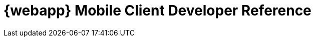 :imagesdir: ./gen
:data-uri:
:pagenums: 1
:pdf-style: asciidoctor
:source-highlighter: coderay
:numbered:
:sectlinks:
:sectanchors:
:toc:
:toclevels: 4
:sectnumlevels: 4
:icons: font
:legalnotice: Confidential
:copyright: (C) 2013-2015 FastROI Oy
:appname: {webapp} Mobile Client
:app: the mobile application
:doctitle: {appname} Developer Reference
:theseus: https://www.theseus.fi/handle/10024/84735
:telerik: http://blogs.telerik.com/appbuilder/posts/12-06-14/what-is-a-hybrid-mobile-app-
:senchadocs: http://docs.sencha.com/touch
:async: asynchronous
:cordova: Apache Cordova
:touch: Sencha Touch
